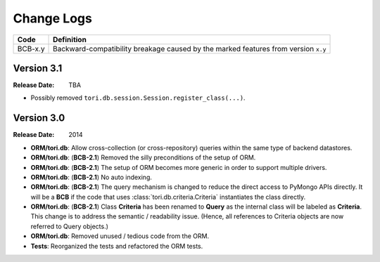 Change Logs
###########

======= ==================================================================================
Code    Definition
======= ==================================================================================
BCB-x.y Backward-compatibility breakage caused by the marked features from version ``x.y``
======= ==================================================================================

Version 3.1
===========

:Release Date: TBA

- Possibly removed ``tori.db.session.Session.register_class(...)``.

Version 3.0
===========

:Release Date: 2014

- **ORM/tori.db**: Allow cross-collection (or cross-repository) queries within the same type of backend datastores.
- **ORM/tori.db**: (**BCB-2.1**) Removed the silly preconditions of the setup of ORM.
- **ORM/tori.db**: (**BCB-2.1**) The setup of ORM becomes more generic in order to support multiple drivers.
- **ORM/tori.db**: (**BCB-2.1**) No auto indexing.
- **ORM/tori.db**: (**BCB-2.1**) The query mechanism is changed to reduce the direct access to PyMongo APIs directly. It
  will be a **BCB** if the code that uses :class:`tori.db.criteria.Criteria` instantiates the class directly.
- **ORM/tori.db**: (**BCB-2.1**) Class **Criteria** has been renamed to **Query** as the internal class will be labeled
  as **Criteria**. This change is to address the semantic / readability issue. (Hence, all references to Criteria objects
  are now referred to Query objects.)
- **ORM/tori.db**: Removed unused / tedious code from the ORM.
- **Tests**: Reorganized the tests and refactored the ORM tests.
